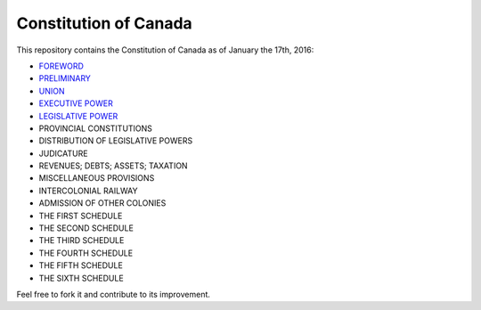 ======================
Constitution of Canada
======================

This repository contains the Constitution of Canada as of January the 17th, 2016:

* FOREWORD_
* PRELIMINARY_
* UNION_
* `EXECUTIVE POWER`_
* `LEGISLATIVE POWER`_
* PROVINCIAL CONSTITUTIONS
* DISTRIBUTION OF LEGISLATIVE POWERS
* JUDICATURE
* REVENUES; DEBTS; ASSETS; TAXATION
* MISCELLANEOUS PROVISIONS
* INTERCOLONIAL RAILWAY
* ADMISSION OF OTHER COLONIES
* THE FIRST SCHEDULE
* THE SECOND SCHEDULE
* THE THIRD SCHEDULE
* THE FOURTH SCHEDULE
* THE FIFTH SCHEDULE
* THE SIXTH SCHEDULE

Feel free to fork it and contribute to its improvement.

.. _FOREWORD: FOREWORD.rst
.. _PRELIMINARY: PRELIMINARY.rst
.. _UNION: UNION.rst
.. _EXECUTIVE POWER: EXECUTIVE_POWER.rst
.. _LEGISLATIVE POWER: LEGISLATIVE_POWER.rst

